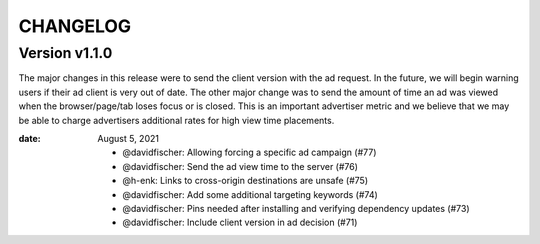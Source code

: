 CHANGELOG
=========

.. The text for the changelog is generated with ``npm run changelog``
.. Then it is formatted and copied into this file.
.. This is included by docs/changelog.rst


Version v1.1.0
---------------

The major changes in this release were to send the client version with the ad request.
In the future, we will begin warning users if their ad client is very out of date.
The other major change was to send the amount of time an ad was viewed
when the browser/page/tab loses focus or is closed.
This is an important advertiser metric and we believe that we may be able to charge
advertisers additional rates for high view time placements.

:date: August 5, 2021

 * @davidfischer: Allowing forcing a specific ad campaign (#77)
 * @davidfischer: Send the ad view time to the server (#76)
 * @h-enk: Links to cross-origin destinations are unsafe (#75)
 * @davidfischer: Add some additional targeting keywords (#74)
 * @davidfischer: Pins needed after installing and verifying dependency updates (#73)
 * @davidfischer: Include client version in ad decision (#71)
